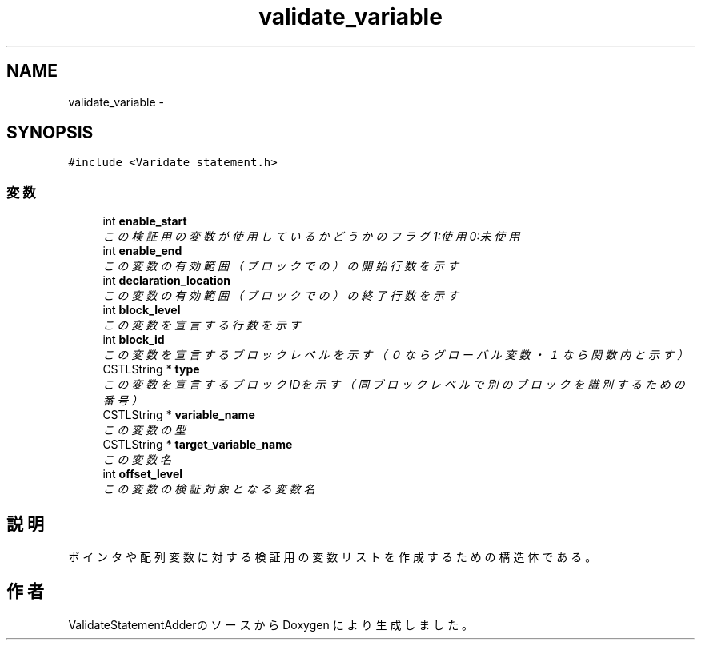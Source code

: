 .TH "validate_variable" 3 "Tue Feb 1 2011" "Version 1.0" "ValidateStatementAdder" \" -*- nroff -*-
.ad l
.nh
.SH NAME
validate_variable \- 
.SH SYNOPSIS
.br
.PP
.PP
\fC#include <Varidate_statement.h>\fP
.SS "変数"

.in +1c
.ti -1c
.RI "int \fBenable_start\fP"
.br
.RI "\fIこの検証用の変数が使用しているかどうかのフラグ 1:使用 0:未使用 \fP"
.ti -1c
.RI "int \fBenable_end\fP"
.br
.RI "\fIこの変数の有効範囲（ブロックでの）の開始行数を示す \fP"
.ti -1c
.RI "int \fBdeclaration_location\fP"
.br
.RI "\fIこの変数の有効範囲（ブロックでの）の終了行数を示す \fP"
.ti -1c
.RI "int \fBblock_level\fP"
.br
.RI "\fIこの変数を宣言する行数を示す \fP"
.ti -1c
.RI "int \fBblock_id\fP"
.br
.RI "\fIこの変数を宣言するブロックレベルを示す（０ならグローバル変数・１なら関数内と示す） \fP"
.ti -1c
.RI "CSTLString * \fBtype\fP"
.br
.RI "\fIこの変数を宣言するブロックIDを示す（同ブロックレベルで別のブロックを識別するための番号） \fP"
.ti -1c
.RI "CSTLString * \fBvariable_name\fP"
.br
.RI "\fIこの変数の型 \fP"
.ti -1c
.RI "CSTLString * \fBtarget_variable_name\fP"
.br
.RI "\fIこの変数名 \fP"
.ti -1c
.RI "int \fBoffset_level\fP"
.br
.RI "\fIこの変数の検証対象となる変数名 \fP"
.in -1c
.SH "説明"
.PP 
ポインタや配列変数に対する検証用の変数リストを作成するための構造体である。 

.SH "作者"
.PP 
ValidateStatementAdderのソースから Doxygen により生成しました。

